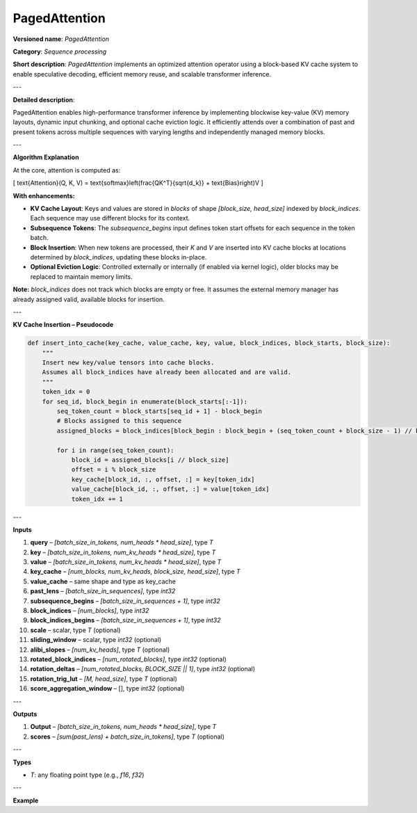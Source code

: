 
.. {#openvino_docs_ops_internal_PagedAttention}

PagedAttention
==============

.. meta::
   :description: Learn about PagedAttention - an attention operator for speculative decoding with in-kernel cache eviction.

**Versioned name**: *PagedAttention*

**Category**: *Sequence processing*

**Short description**: *PagedAttention* implements an optimized attention operator using a block-based KV cache system to enable speculative decoding, efficient memory reuse, and scalable transformer inference.

---

**Detailed description**:

PagedAttention enables high-performance transformer inference by implementing blockwise key-value (KV) memory layouts, dynamic input chunking, and optional cache eviction logic. It efficiently attends over a combination of past and present tokens across multiple sequences with varying lengths and independently managed memory blocks.

---

**Algorithm Explanation**

At the core, attention is computed as:

\[
\text{Attention}(Q, K, V) = \text{softmax}\left(\frac{QK^T}{\sqrt{d_k}} + \text{Bias}\right)V
\]

**With enhancements:**

- **KV Cache Layout**: Keys and values are stored in *blocks* of shape `[block_size, head_size]` indexed by `block_indices`. Each sequence may use different blocks for its context.
- **Subsequence Tokens**: The `subsequence_begins` input defines token start offsets for each sequence in the token batch.
- **Block Insertion**: When new tokens are processed, their `K` and `V` are inserted into KV cache blocks at locations determined by `block_indices`, updating these blocks in-place.
- **Optional Eviction Logic**: Controlled externally or internally (if enabled via kernel logic), older blocks may be replaced to maintain memory limits.

**Note:** `block_indices` does not track which blocks are empty or free. It assumes the external memory manager has already assigned valid, available blocks for insertion.

---

**KV Cache Insertion – Pseudocode**

.. code-block:: python

    def insert_into_cache(key_cache, value_cache, key, value, block_indices, block_starts, block_size):
        """
        Insert new key/value tensors into cache blocks.
        Assumes all block_indices have already been allocated and are valid.
        """
        token_idx = 0
        for seq_id, block_begin in enumerate(block_starts[:-1]):
            seq_token_count = block_starts[seq_id + 1] - block_begin
            # Blocks assigned to this sequence
            assigned_blocks = block_indices[block_begin : block_begin + (seq_token_count + block_size - 1) // block_size]

            for i in range(seq_token_count):
                block_id = assigned_blocks[i // block_size]
                offset = i % block_size
                key_cache[block_id, :, offset, :] = key[token_idx]
                value_cache[block_id, :, offset, :] = value[token_idx]
                token_idx += 1

---

**Inputs**

1. **query** – `[batch_size_in_tokens, num_heads * head_size]`, type *T*
2. **key** – `[batch_size_in_tokens, num_kv_heads * head_size]`, type *T*
3. **value** – `[batch_size_in_tokens, num_kv_heads * head_size]`, type *T*
4. **key_cache** – `[num_blocks, num_kv_heads, block_size, head_size]`, type *T*
5. **value_cache** – same shape and type as key_cache
6. **past_lens** – `[batch_size_in_sequences]`, type `int32`
7. **subsequence_begins** – `[batch_size_in_sequences + 1]`, type `int32`
8. **block_indices** – `[num_blocks]`, type `int32`
9. **block_indices_begins** – `[batch_size_in_sequences + 1]`, type `int32`
10. **scale** – scalar, type *T* (optional)
11. **sliding_window** – scalar, type `int32` (optional)
12. **alibi_slopes** – `[num_kv_heads]`, type *T* (optional)
13. **rotated_block_indices** – `[num_rotated_blocks]`, type `int32` (optional)
14. **rotation_deltas** – `[num_rotated_blocks, BLOCK_SIZE || 1]`, type `int32` (optional)
15. **rotation_trig_lut** – `[M, head_size]`, type *T* (optional)
16. **score_aggregation_window** – [], type `int32` (optional)

---

**Outputs**

1. **Output** – `[batch_size_in_tokens, num_heads * head_size]`, type *T*
2. **scores** – `[sum(past_lens) + batch_size_in_tokens]`, type *T* (optional)

---

**Types**

* *T*: any floating point type (e.g., `f16`, `f32`)

---

**Example**

.. code-block:: xml
   :force:

    <layer id="42" name="paged_attention" type="PagedAttention" version="ie_internal_opset">
        <input>
            <port id="0" precision="FP32"><dim>-1</dim><dim>128</dim></port>
            <port id="1" precision="FP32"><dim>-1</dim><dim>128</dim></port>
            <port id="2" precision="FP32"><dim>-1</dim><dim>128</dim></port>
            <port id="3" precision="FP32"><dim>-1</dim><dim>8</dim><dim>16</dim><dim>16</dim></port>
            <port id="4" precision="FP32"><dim>-1</dim><dim>8</dim><dim>16</dim><dim>16</dim></port>
            <port id="5" precision="I32"><dim>-1</dim></port>
            <port id="6" precision="I32"><dim>-1</dim></port>
            <port id="7" precision="I32"><dim>-1</dim></port>
            <port id="8" precision="I32"><dim>-1</dim></port>
            <port id="9" precision="FP32"/>
            <port id="10" precision="I32"/>
            <port id="11" precision="FP32"><dim>8</dim></port>
            <port id="12" precision="I32"><dim>-1</dim></port>
            <port id="13" precision="I32"><dim>-1</dim><dim>1</dim></port>
            <port id="14" precision="FP32"><dim>-1</dim><dim>128</dim></port>
            <port id="15" precision="I32"/>
        </input>
        <output>
            <port id="16" precision="FP32"><dim>-1</dim><dim>128</dim></port>
            <port id="17" precision="FP32"><dim>-1</dim></port>
        </output>
    </layer>
